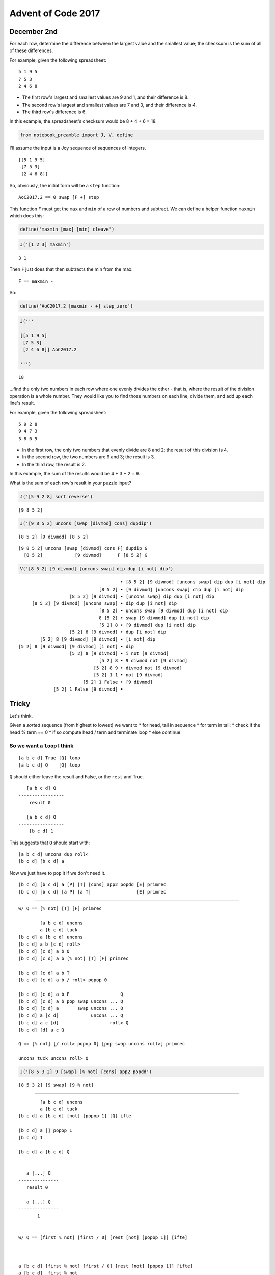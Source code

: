 Advent of Code 2017
===================

December 2nd
------------

For each row, determine the difference between the largest value and the
smallest value; the checksum is the sum of all of these differences.

For example, given the following spreadsheet:

::

    5 1 9 5
    7 5 3
    2 4 6 8

-  The first row's largest and smallest values are 9 and 1, and their
   difference is 8.
-  The second row's largest and smallest values are 7 and 3, and their
   difference is 4.
-  The third row's difference is 6.

In this example, the spreadsheet's checksum would be 8 + 4 + 6 = 18.

.. code:: ipython3

    from notebook_preamble import J, V, define

I'll assume the input is a Joy sequence of sequences of integers.

::

    [[5 1 9 5]
     [7 5 3]
     [2 4 6 8]]

So, obviously, the initial form will be a ``step`` function:

::

    AoC2017.2 == 0 swap [F +] step

This function ``F`` must get the ``max`` and ``min`` of a row of numbers
and subtract. We can define a helper function ``maxmin`` which does
this:

.. code:: ipython3

    define('maxmin [max] [min] cleave')

.. code:: ipython3

    J('[1 2 3] maxmin')


.. parsed-literal::

    3 1


Then ``F`` just does that then subtracts the min from the max:

::

    F == maxmin -

So:

.. code:: ipython3

    define('AoC2017.2 [maxmin - +] step_zero')

.. code:: ipython3

    J('''
    
    [[5 1 9 5]
     [7 5 3]
     [2 4 6 8]] AoC2017.2
    
    ''')


.. parsed-literal::

    18


...find the only two numbers in each row where one evenly divides the
other - that is, where the result of the division operation is a whole
number. They would like you to find those numbers on each line, divide
them, and add up each line's result.

For example, given the following spreadsheet:

::

    5 9 2 8
    9 4 7 3
    3 8 6 5

-  In the first row, the only two numbers that evenly divide are 8 and
   2; the result of this division is 4.
-  In the second row, the two numbers are 9 and 3; the result is 3.
-  In the third row, the result is 2.

In this example, the sum of the results would be 4 + 3 + 2 = 9.

What is the sum of each row's result in your puzzle input?

.. code:: ipython3

    J('[5 9 2 8] sort reverse')


.. parsed-literal::

    [9 8 5 2]


.. code:: ipython3

    J('[9 8 5 2] uncons [swap [divmod] cons] dupdip')


.. parsed-literal::

    [8 5 2] [9 divmod] [8 5 2]


::

    [9 8 5 2] uncons [swap [divmod] cons F] dupdip G
      [8 5 2]            [9 divmod]      F [8 5 2] G

.. code:: ipython3

    V('[8 5 2] [9 divmod] [uncons swap] dip dup [i not] dip')


.. parsed-literal::

                                          • [8 5 2] [9 divmod] [uncons swap] dip dup [i not] dip
                                  [8 5 2] • [9 divmod] [uncons swap] dip dup [i not] dip
                       [8 5 2] [9 divmod] • [uncons swap] dip dup [i not] dip
         [8 5 2] [9 divmod] [uncons swap] • dip dup [i not] dip
                                  [8 5 2] • uncons swap [9 divmod] dup [i not] dip
                                  8 [5 2] • swap [9 divmod] dup [i not] dip
                                  [5 2] 8 • [9 divmod] dup [i not] dip
                       [5 2] 8 [9 divmod] • dup [i not] dip
            [5 2] 8 [9 divmod] [9 divmod] • [i not] dip
    [5 2] 8 [9 divmod] [9 divmod] [i not] • dip
                       [5 2] 8 [9 divmod] • i not [9 divmod]
                                  [5 2] 8 • 9 divmod not [9 divmod]
                                [5 2] 8 9 • divmod not [9 divmod]
                                [5 2] 1 1 • not [9 divmod]
                            [5 2] 1 False • [9 divmod]
                 [5 2] 1 False [9 divmod] • 


Tricky
------

Let's think.

Given a *sorted* sequence (from highest to lowest) we want to \* for
head, tail in sequence \* for term in tail: \* check if the head % term
== 0 \* if so compute head / term and terminate loop \* else continue

So we want a ``loop`` I think
~~~~~~~~~~~~~~~~~~~~~~~~~~~~~

::

    [a b c d] True [Q] loop
    [a b c d] Q    [Q] loop

``Q`` should either leave the result and False, or the ``rest`` and
True.

::

       [a b c d] Q
    -----------------
        result 0

       [a b c d] Q
    -----------------
        [b c d] 1

This suggests that ``Q`` should start with:

::

    [a b c d] uncons dup roll<
    [b c d] [b c d] a

Now we just have to ``pop`` it if we don't need it.

::

    [b c d] [b c d] a [P] [T] [cons] app2 popdd [E] primrec
    [b c d] [b c d] [a P] [a T]                 [E] primrec

--------------

::

    w/ Q == [% not] [T] [F] primrec

            [a b c d] uncons
            a [b c d] tuck
    [b c d] a [b c d] uncons
    [b c d] a b [c d] roll>
    [b c d] [c d] a b Q
    [b c d] [c d] a b [% not] [T] [F] primrec

    [b c d] [c d] a b T
    [b c d] [c d] a b / roll> popop 0

    [b c d] [c d] a b F                   Q
    [b c d] [c d] a b pop swap uncons ... Q
    [b c d] [c d] a       swap uncons ... Q
    [b c d] a [c d]            uncons ... Q
    [b c d] a c [d]                   roll> Q
    [b c d] [d] a c Q

    Q == [% not] [/ roll> popop 0] [pop swap uncons roll>] primrec

    uncons tuck uncons roll> Q

.. code:: ipython3

    J('[8 5 3 2] 9 [swap] [% not] [cons] app2 popdd')


.. parsed-literal::

    [8 5 3 2] [9 swap] [9 % not]


--------------

::

            [a b c d] uncons
            a [b c d] tuck
    [b c d] a [b c d] [not] [popop 1] [Q] ifte

    [b c d] a [] popop 1
    [b c d] 1

    [b c d] a [b c d] Q 


       a [...] Q
    ---------------
       result 0

       a [...] Q
    ---------------
           1


    w/ Q == [first % not] [first / 0] [rest [not] [popop 1]] [ifte]



    a [b c d] [first % not] [first / 0] [rest [not] [popop 1]] [ifte]
    a [b c d]  first % not
    a b % not
    a%b not
    bool(a%b)

    a [b c d] [first % not] [first / 0] [rest [not] [popop 1]] [ifte]
    a [b c d]                first / 0
    a b / 0
    a/b 0

    a [b c d] [first % not] [first / 0] [rest [not] [popop 1]]   [ifte]
    a [b c d]                            rest [not] [popop 1] [Q] ifte
    a [c d]                                   [not] [popop 1] [Q] ifte
    a [c d]                                   [not] [popop 1] [Q] ifte

    a [c d] [not] [popop 1] [Q] ifte
    a [c d]  not

    a [] popop 1
    1

    a [c d] Q


    uncons tuck [first % not] [first / 0] [rest [not] [popop 1]] [ifte]

I finally sat down with a piece of paper and blocked it out.
~~~~~~~~~~~~~~~~~~~~~~~~~~~~~~~~~~~~~~~~~~~~~~~~~~~~~~~~~~~~

First, I made a function ``G`` that expects a number and a sequence of
candidates and return the result or zero:

::

       n [...] G
    ---------------
        result

       n [...] G
    ---------------
           0

It's a recursive function that conditionally executes the recursive part
of its recursive branch

::

    [Pg] [E] [R1 [Pi] [T]] [ifte] genrec

The recursive branch is the else-part of the inner ``ifte``:

::

    G == [Pg] [E] [R1 [Pi] [T]]   [ifte] genrec
      == [Pg] [E] [R1 [Pi] [T] [G] ifte] ifte

But this is in hindsight. Going forward I derived:

::

    G == [first % not]
         [first /]
         [rest [not] [popop 0]]
         [ifte] genrec

The predicate detects if the ``n`` can be evenly divided by the
``first`` item in the list. If so, the then-part returns the result.
Otherwise, we have:

::

    n [m ...] rest [not] [popop 0] [G] ifte
    n [...]        [not] [popop 0] [G] ifte

This ``ifte`` guards against empty sequences and returns zero in that
case, otherwise it executes ``G``.

.. code:: ipython3

    define('G [first % not] [first /] [rest [not] [popop 0]] [ifte] genrec')

Now we need a word that uses ``G`` on each (head, tail) pair of a
sequence until it finds a (non-zero) result. It's going to be designed
to work on a stack that has some candidate ``n``, a sequence of possible
divisors, and a result that is zero to signal to continue (a non-zero
value implies that it is the discovered result):

::

       n [...] p find-result
    ---------------------------
              result

It applies ``G`` using ``nullary`` because if it fails with one
candidate it needs the list to get the next one (the list is otherwise
consumed by ``G``.)

::

    find-result == [0 >] [roll> popop] [roll< popop uncons [G] nullary] tailrec

    n [...] p [0 >] [roll> popop] [roll< popop uncons [G] nullary] tailrec

The base-case is trivial, return the (non-zero) result. The recursive
branch...

::

    n [...] p roll< popop uncons [G] nullary find-result
    [...] p n       popop uncons [G] nullary find-result
    [...]                 uncons [G] nullary find-result
    m [..]                       [G] nullary find-result
    m [..] p                                 find-result

The puzzle states that the input is well-formed, meaning that we can
expect a result before the row sequence empties and so do not need to
guard the ``uncons``.

.. code:: ipython3

    define('find-result [0 >] [roll> popop] [roll< popop uncons [G] nullary] tailrec')

.. code:: ipython3

    J('[11 9 8 7 3 2] 0 tuck find-result')


.. parsed-literal::

    3.0


In order to get the thing started, we need to ``sort`` the list in
descending order, then prime the ``find-result`` function with a dummy
candidate value and zero ("continue") flag.

.. code:: ipython3

    define('prep-row sort reverse 0 tuck')

Now we can define our program.

.. code:: ipython3

    define('AoC20017.2.extra [prep-row find-result +] step_zero')

.. code:: ipython3

    J('''
    
    [[5 9 2 8]
     [9 4 7 3]
     [3 8 6 5]] AoC20017.2.extra
    
    ''')


.. parsed-literal::

    9.0


